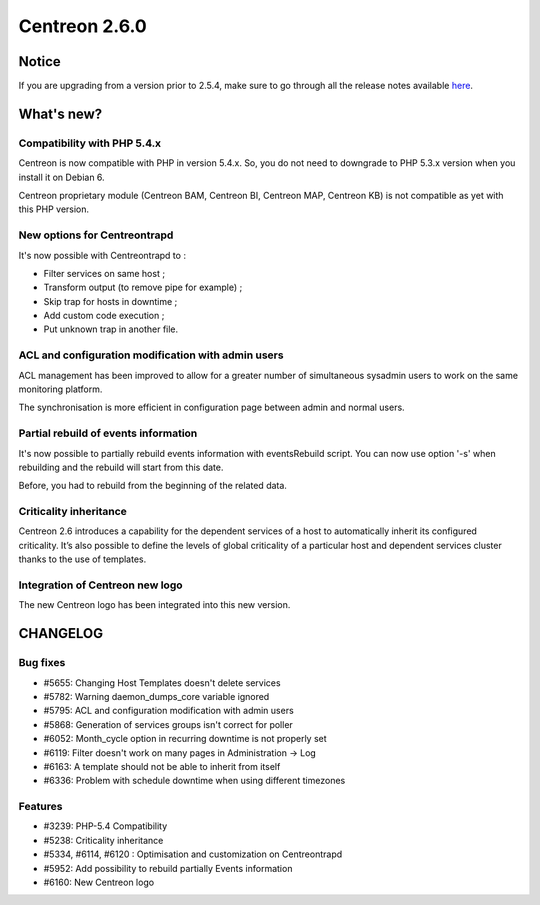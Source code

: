 ==============
Centreon 2.6.0
==============


******
Notice
******
If you are upgrading from a version prior to 2.5.4, make sure to go through all the release notes available
`here <http://documentation.centreon.com/docs/centreon/en/latest/release_notes/index.html>`_.

***********
What's new?
***********

Compatibility with PHP 5.4.x
============================

Centreon is now compatible with PHP in version 5.4.x. So, you do not need to downgrade to PHP 5.3.x version when you install it on Debian 6.

Centreon proprietary module (Centreon BAM, Centreon BI, Centreon MAP, Centreon KB) is not compatible as yet with this PHP version.


New options for Centreontrapd
=============================

It's now possible with Centreontrapd to :

- Filter services on same host ;
- Transform output (to remove pipe for example) ;
- Skip trap for hosts in downtime ;
- Add custom code execution ;
- Put unknown trap in another file. 


ACL and configuration modification with admin users
===================================================

ACL management has been improved to allow for a greater number of simultaneous sysadmin users to work on the same monitoring platform.

The synchronisation is more efficient in configuration page between admin and normal users.


Partial rebuild of events information
=====================================

It's now possible to partially rebuild events information with eventsRebuild script. You can now use option '-s' when rebuilding and the rebuild will start from this date.

Before, you had to rebuild from the beginning of the related data. 


Criticality inheritance
=======================

Centreon 2.6 introduces a capability for the dependent services of a host to automatically inherit its configured criticality.  It’s also possible to define the levels of global criticality of a particular host and dependent services cluster thanks to the use of templates.


Integration of Centreon new logo
================================

The new Centreon logo has been integrated into this new version.


*********
CHANGELOG
*********

Bug fixes
=========
- #5655: Changing Host Templates doesn't delete services 
- #5782: Warning daemon_dumps_core variable ignored
- #5795: ACL and configuration modification with admin users
- #5868: Generation of services groups isn't correct for poller
- #6052: Month_cycle option in recurring downtime is not properly set
- #6119: Filter doesn't work on many pages in Administration -> Log
- #6163: A template should not be able to inherit from itself
- #6336: Problem with schedule downtime when using different timezones

Features
========

- #3239: PHP-5.4 Compatibility
- #5238: Criticality inheritance
- #5334, #6114, #6120 : Optimisation and customization on Centreontrapd
- #5952: Add possibility to rebuild partially Events information
- #6160: New Centreon logo
